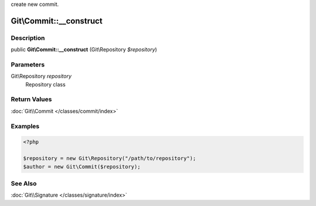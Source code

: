 .. index::
   single: __construct (Git\Commit method)

create new commit.


Git\\Commit::__construct
===========================================================

Description
***********************************************************

public **Git\\Commit::__construct** (Git\\Repository *$repository*)


Parameters
***********************************************************

Git\\Repository *repository*
  Repository class


Return Values
***********************************************************

:doc:`Git\\Commit </classes/commit/index>`

Examples
***********************************************************


.. code-block:: php

   <?php
   
   $repository = new Git\Repository("/path/to/repository");
   $author = new Git\Commit($repository);

See Also
***********************************************************

:doc:`Git\\Signature </classes/signature/index>`